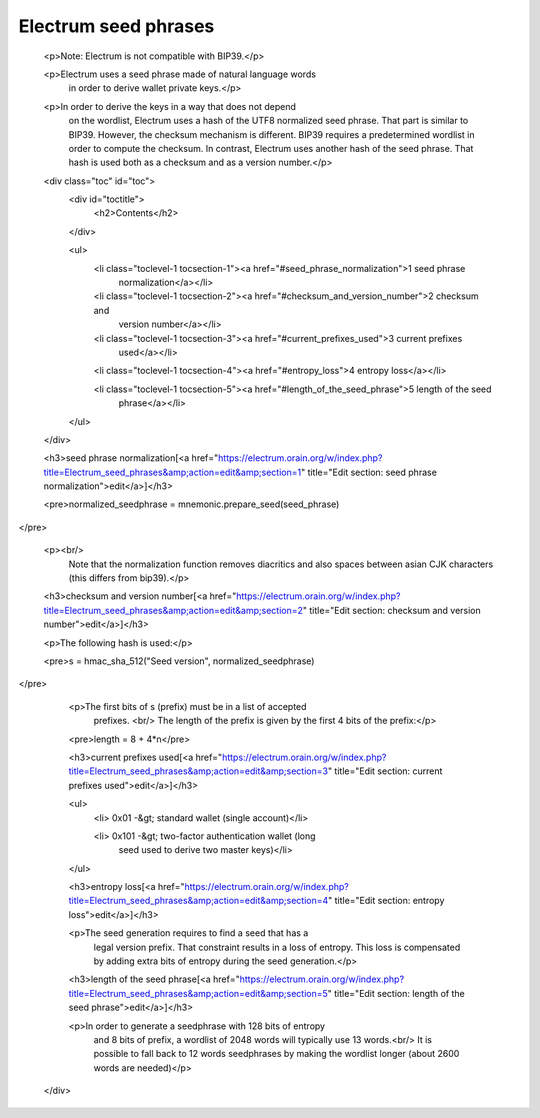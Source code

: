 Electrum seed phrases
=====================


          <p>Note: Electrum is not compatible with BIP39.</p>

          <p>Electrum uses a seed phrase made of natural language words
            in order to derive wallet private keys.</p>

          <p>In order to derive the keys in a way that does not depend
            on the wordlist, Electrum uses a hash of the UTF8
            normalized seed phrase. That part is similar to BIP39.
            However, the checksum mechanism is different. BIP39
            requires a predetermined wordlist in order to compute the
            checksum. In contrast, Electrum uses another hash of the
            seed phrase. That hash is used both as a checksum and as a
            version number.</p>

          <div class="toc" id="toc">
            <div id="toctitle">
              <h2>Contents</h2>
            </div>

            <ul>
              <li class="toclevel-1 tocsection-1"><a href="#seed_phrase_normalization">1 seed phrase
                normalization</a></li>

              <li class="toclevel-1 tocsection-2"><a href="#checksum_and_version_number">2 checksum and
                version number</a></li>

              <li class="toclevel-1 tocsection-3"><a href="#current_prefixes_used">3 current prefixes
                used</a></li>

              <li class="toclevel-1 tocsection-4"><a href="#entropy_loss">4 entropy loss</a></li>

              <li class="toclevel-1 tocsection-5"><a href="#length_of_the_seed_phrase">5 length of the seed
                phrase</a></li>
            </ul>
          </div>

          <h3>seed phrase normalization[<a href="https://electrum.orain.org/w/index.php?title=Electrum_seed_phrases&amp;action=edit&amp;section=1" title="Edit section: seed phrase normalization">edit</a>]</h3>

          <pre>normalized_seedphrase = mnemonic.prepare_seed(seed_phrase)
</pre>

          <p><br/>
            Note that the normalization function removes diacritics and
            also spaces between asian CJK characters (this differs from
            bip39).</p>

          <h3>checksum and version number[<a href="https://electrum.orain.org/w/index.php?title=Electrum_seed_phrases&amp;action=edit&amp;section=2" title="Edit section: checksum and version number">edit</a>]</h3>

          <p>The following hash is used:</p>

          <pre>s = hmac_sha_512("Seed version", normalized_seedphrase)
</pre>

          <p>The first bits of s (prefix) must be in a list of accepted
            prefixes. <br/>
            The length of the prefix is given by the first 4 bits of
            the prefix:</p>

          <pre>length = 8 + 4*n</pre>

          <h3>current prefixes used[<a href="https://electrum.orain.org/w/index.php?title=Electrum_seed_phrases&amp;action=edit&amp;section=3" title="Edit section: current prefixes used">edit</a>]</h3>

          <ul>
            <li> 0x01 -&gt; standard wallet (single account)</li>

            <li> 0x101 -&gt; two-factor authentication wallet (long
              seed used to derive two master keys)</li>
          </ul>

          <h3>entropy loss[<a href="https://electrum.orain.org/w/index.php?title=Electrum_seed_phrases&amp;action=edit&amp;section=4" title="Edit section: entropy loss">edit</a>]</h3>

          <p>The seed generation requires to find a seed that has a
            legal version prefix. That constraint results in a loss of
            entropy. This loss is compensated by adding extra bits of
            entropy during the seed generation.</p>

          <h3>length of the seed phrase[<a href="https://electrum.orain.org/w/index.php?title=Electrum_seed_phrases&amp;action=edit&amp;section=5" title="Edit section: length of the seed phrase">edit</a>]</h3>

          <p>In order to generate a seedphrase with 128 bits of entropy
            and 8 bits of prefix, a wordlist of 2048 words will
            typically use 13 words.<br/>
            It is possible to fall back to 12 words seedphrases by
            making the wordlist longer (about 2600 words are needed)</p>
        </div>
